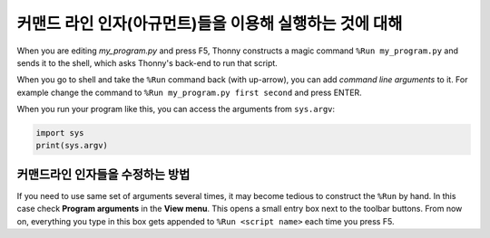 커맨드 라인 인자(아규먼트)들을 이용해 실행하는 것에 대해
=================================================

When you are editing *my_program.py* and press F5, Thonny constructs a magic command 
``%Run my_program.py`` and sends it to the shell, which asks Thonny's back-end to run
that script.

When you go to shell and take the ``%Run`` command back (with up-arrow), you can add
*command line arguments* to it. For example change the command to 
``%Run my_program.py first second`` and press ENTER.

When you run your program like this, you can access the arguments from ``sys.argv``:

.. code::

    import sys
    print(sys.argv)

커맨드라인 인자들을 수정하는 방법
---------------------------------
If you need to use same set of arguments several times, it may become tedious to construct
the ``%Run`` by hand. In this case check **Program arguments** in the **View menu**. This 
opens a small entry box next to the toolbar buttons. From now on, everything you type in this
box gets appended to ``%Run <script name>`` each time you press F5.
